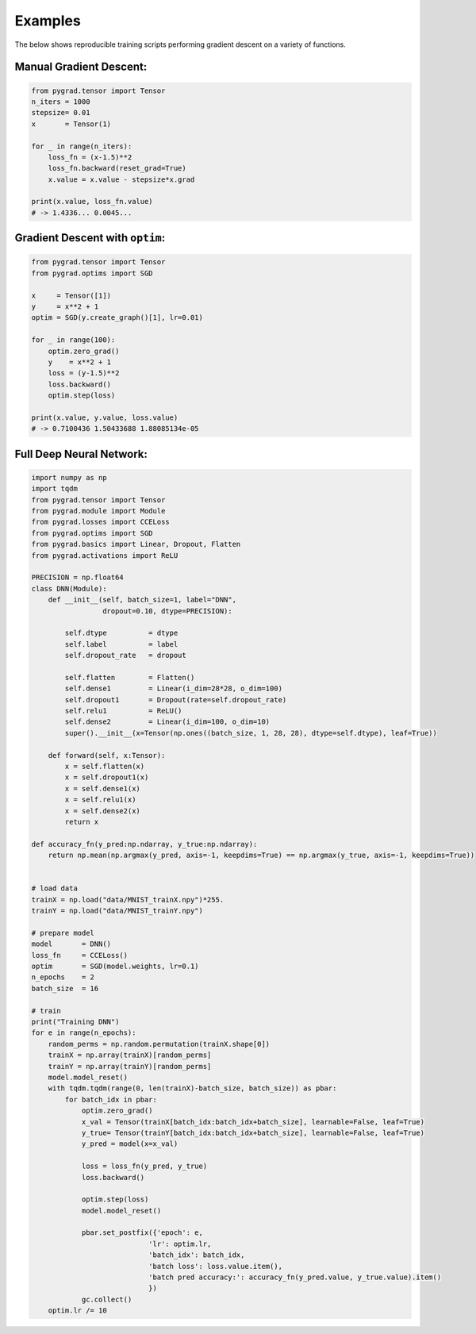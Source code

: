 
.. _examples:

Examples
=========
The below shows reproducible training scripts performing gradient descent on a variety of functions.


Manual Gradient Descent:
------------------------

.. code-block:: Python

    from pygrad.tensor import Tensor
    n_iters = 1000
    stepsize= 0.01
    x       = Tensor(1)

    for _ in range(n_iters):
        loss_fn = (x-1.5)**2
        loss_fn.backward(reset_grad=True)
        x.value = x.value - stepsize*x.grad

    print(x.value, loss_fn.value)
    # -> 1.4336... 0.0045...


Gradient Descent with ``optim``:
-------------------------------------------

.. code-block:: Python

    from pygrad.tensor import Tensor
    from pygrad.optims import SGD

    x     = Tensor([1])
    y     = x**2 + 1
    optim = SGD(y.create_graph()[1], lr=0.01)

    for _ in range(100):
        optim.zero_grad()
        y    = x**2 + 1
        loss = (y-1.5)**2
        loss.backward()
        optim.step(loss)

    print(x.value, y.value, loss.value) 
    # -> 0.7100436 1.50433688 1.88085134e-05


Full Deep Neural Network:
-------------------------

.. code-block:: Python

    import numpy as np
    import tqdm
    from pygrad.tensor import Tensor
    from pygrad.module import Module
    from pygrad.losses import CCELoss
    from pygrad.optims import SGD
    from pygrad.basics import Linear, Dropout, Flatten
    from pygrad.activations import ReLU

    PRECISION = np.float64
    class DNN(Module):
        def __init__(self, batch_size=1, label="DNN", 
                     dropout=0.10, dtype=PRECISION):
            
            self.dtype          = dtype
            self.label          = label
            self.dropout_rate   = dropout

            self.flatten        = Flatten()
            self.dense1         = Linear(i_dim=28*28, o_dim=100)
            self.dropout1       = Dropout(rate=self.dropout_rate)
            self.relu1          = ReLU()
            self.dense2         = Linear(i_dim=100, o_dim=10)
            super().__init__(x=Tensor(np.ones((batch_size, 1, 28, 28), dtype=self.dtype), leaf=True))

        def forward(self, x:Tensor):
            x = self.flatten(x)
            x = self.dropout1(x)
            x = self.dense1(x)
            x = self.relu1(x)
            x = self.dense2(x)
            return x

    def accuracy_fn(y_pred:np.ndarray, y_true:np.ndarray):
        return np.mean(np.argmax(y_pred, axis=-1, keepdims=True) == np.argmax(y_true, axis=-1, keepdims=True))


    # load data
    trainX = np.load("data/MNIST_trainX.npy")*255.
    trainY = np.load("data/MNIST_trainY.npy")

    # prepare model
    model       = DNN()
    loss_fn     = CCELoss()
    optim       = SGD(model.weights, lr=0.1)
    n_epochs    = 2
    batch_size  = 16

    # train
    print("Training DNN")
    for e in range(n_epochs):
        random_perms = np.random.permutation(trainX.shape[0])
        trainX = np.array(trainX)[random_perms]
        trainY = np.array(trainY)[random_perms]
        model.model_reset()
        with tqdm.tqdm(range(0, len(trainX)-batch_size, batch_size)) as pbar:
            for batch_idx in pbar:
                optim.zero_grad()
                x_val = Tensor(trainX[batch_idx:batch_idx+batch_size], learnable=False, leaf=True)
                y_true= Tensor(trainY[batch_idx:batch_idx+batch_size], learnable=False, leaf=True)
                y_pred = model(x=x_val)

                loss = loss_fn(y_pred, y_true)
                loss.backward()

                optim.step(loss)
                model.model_reset()
                
                pbar.set_postfix({'epoch': e,
                                'lr': optim.lr,
                                'batch_idx': batch_idx,
                                'batch loss': loss.value.item(),
                                'batch pred accuracy:': accuracy_fn(y_pred.value, y_true.value).item()
                                })
                gc.collect()
        optim.lr /= 10


